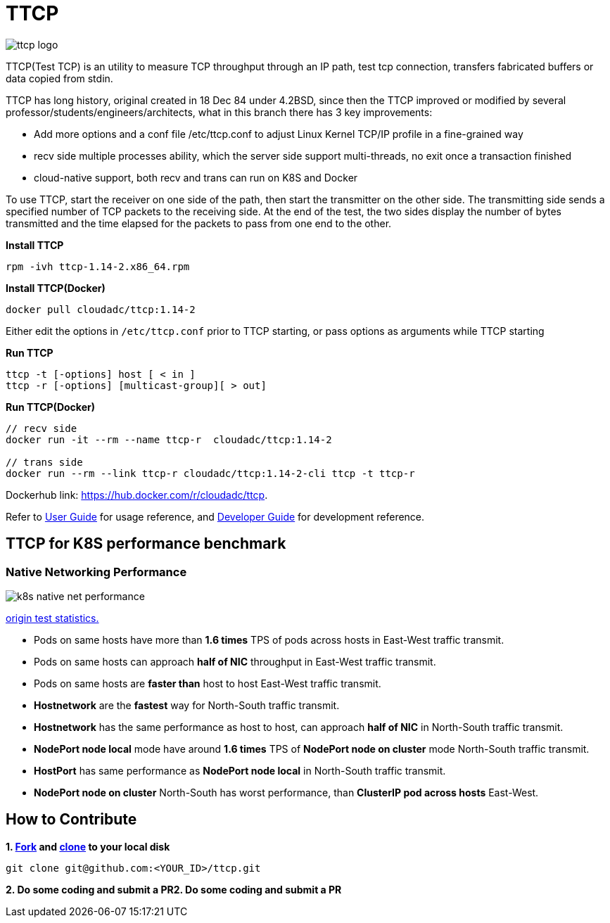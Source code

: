 = TTCP

image:docs/img/ttcp-logo.png[]

TTCP(Test TCP) is an utility to measure TCP throughput through an IP path, test tcp connection, transfers fabricated buffers or data copied from stdin.

TTCP has long history, original created in 18 Dec 84 under 4.2BSD, since then the TTCP improved or modified by several professor/students/engineers/architects, what in this branch there has 3 key improvements:

* Add more options and a conf file /etc/ttcp.conf to adjust Linux Kernel TCP/IP profile in a fine-grained way
* recv side multiple processes ability, which the server side support multi-threads, no exit once a transaction finished
* cloud-native support, both recv and trans can run on K8S and Docker

To use TTCP, start the receiver on one side of the path, then start the transmitter on the other side. The transmitting side sends a specified number of TCP packets to the receiving side. At the end of the test, the two sides display the number of bytes transmitted and the time elapsed for the packets to pass from one end to the other.

[source, bash]
.*Install TTCP*
----
rpm -ivh ttcp-1.14-2.x86_64.rpm
----

[source, bash]
.*Install TTCP(Docker)*
----
docker pull cloudadc/ttcp:1.14-2
----

Either edit the options in `/etc/ttcp.conf` prior to TTCP starting, or pass options as arguments while TTCP starting

[source, bash]
.*Run TTCP*
----
ttcp -t [-options] host [ < in ]
ttcp -r [-options] [multicast-group][ > out]
----

[source, bash]
.*Run TTCP(Docker)*
----
// recv side
docker run -it --rm --name ttcp-r  cloudadc/ttcp:1.14-2

// trans side
docker run --rm --link ttcp-r cloudadc/ttcp:1.14-2-cli ttcp -t ttcp-r
----

Dockerhub link: https://hub.docker.com/r/cloudadc/ttcp.

Refer to link:docs/USERGUIDE.adoc[User Guide] for usage reference, and link:docs/DEVGUIDE.adoc[Developer Guide] for development reference.

== TTCP for K8S performance benchmark

=== Native Networking Performance

image:docs/img/k8s-native-net-performance.png[]

link:docs/k8s-native-net-performance.csv[origin test statistics.]

* Pods on same hosts have more than *1.6 times* TPS of pods across hosts in East-West traffic transmit.
* Pods on same hosts can approach *half of NIC* throughput in East-West traffic transmit.
* Pods on same hosts are *faster than* host to host East-West traffic transmit.
* *Hostnetwork* are the *fastest* way for North-South traffic transmit.
* *Hostnetwork* has the same performance as host to host, can approach *half of NIC* in North-South traffic transmit.
* *NodePort node local* mode have around *1.6 times* TPS of *NodePort node on cluster* mode North-South traffic transmit.
* *HostPort* has same performance as *NodePort node local* in North-South traffic transmit. 
* *NodePort node on cluster* North-South has worst performance, than *ClusterIP pod across hosts* East-West. 

== How to Contribute

[source, bash]
.*1. link:https://guides.github.com/activities/forking/[Fork] and link:https://docs.github.com/en/enterprise/2.15/user/articles/generating-a-new-ssh-key-and-adding-it-to-the-ssh-agent[clone] to your local disk*
----
git clone git@github.com:<YOUR_ID>/ttcp.git
----

*2. Do some coding and submit a PR2. Do some coding and submit a PR*
